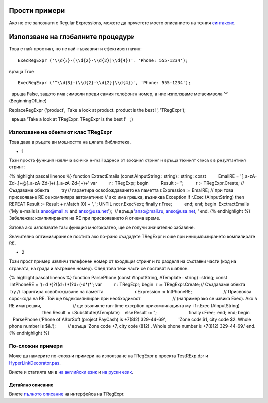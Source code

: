 Прости примери
^^^^^^^^^^^^^^

Ако не сте запознати с Regular Expressions, можете да прочетете моето
описанието на техния `синтаксис <regular_expressions.html>`__.

Използване на глобалните процедури
^^^^^^^^^^^^^^^^^^^^^^^^^^^^^^^^^^

Това е най-простият, но не най-гъвкавият и ефективен начин:

::

    ExecRegExpr ('\\d{3}-(\\d{2}-\\d{2}|\\d{4})', 'Phone: 555-1234');

връща True

::

    ExecRegExpr ('^\\d{3}-(\\d{2}-\\d{2}|\\d{4})', 'Phone: 555-1234');

  връща False, защото има символи преди самия телефонен номер, а ние
използваме метасимвола '^' (BeginningOfLine)

ReplaceRegExpr ('product', 'Take a look at product. product is the best
!', 'TRegExpr');

  връща 'Take a look at TRegExpr. TRegExpr is the best !'   ;)

Използване на обекти от клас TRegExpr
'''''''''''''''''''''''''''''''''''''

Това дава в ръцете ви мощността на цялата библиотека.

-  1

Тази проста функция извлича всички e-mail адреси от входния стринг и
връща техният списък в резултантния стринг:

{% highlight pascal linenos %} function ExtractEmails (const
AInputString : string) : string; const          EmailRE =
'[_a-zA-Z\d\-\.]+@[_a-zA-Z\d\-]+(\.[_a-zA-Z\d\-]+)+' var          r :
TRegExpr; begin          Result := ";          r := TRegExpr.Create; //
Създаваме обекта          try // гарантира освобождаването на паметта
r.Expression := EmailRE; // при това присвояване RE се компилира
автоматично // ако има грешка, възниква Exception if r.Exec
(AInputString) then REPEAT Result := Result + r.Match [0] + ', '; UNTIL
not r.ExecNext; finally r.Free;          end; end; begin        
 ExctractEmails ('My e-mails is anso@mail.ru and anso@usa.net');        
 // връща 'anso@mail.ru, anso@usa.net, ' end. {% endhighlight %}
Забележка: компилирането на RE при присвояването й отнема време.

Затова ако използвате тази функция многократно, ще се получи значително
забавяне.

Значително оптимизиране се постига ако по-рано създадете TRegExpr и още
при инициализирането компилирате RE.

-  2

Този прост пример извлича телефонен номер от входящия стринг и го
разделя на съставни части (код на страната, на града и вътрешен номер).
След това тези части се поставят в шаблон.

{% highlight pascal linenos %} function ParsePhone (const AInputString,
ATemplate : string) : string; const          IntPhoneRE = '(\+\d
\*)?(\(\d+\) \*)?\d+(-\d*)*'; var          r : TRegExpr; begin        
 r := TRegExpr.Create; // Създаваме обекта          try // гарантира
освобождаване на паметта                          r.Expression :=
IntPhoneRE;                          // Присвоява сорс-кода на RE. Той
ще бъдекомпилиран при необходимост                          // (например
ако се извика Exec). Ако в RE имагрешки,                          // ще
възникне run-time exception прикомпилацията му                        
 if r.Exec (AInputString)                                          then
Result := r.Substitute(ATemplate)                                      
   else Result := ";                          finally r.Free;        
 end; end; begin          ParsePhone ('Phone of AlkorSoft (project
PayCash) is +7(812) 329-44-69',          'Zone code $1, city code $2.
Whole phone number is $&.');          // връща 'Zone code +7, city code
(812) . Whole phone number is +7(812) 329-44-69.' end. {% endhighlight
%}

По-сложни примери
'''''''''''''''''

Може да намерите по-сложни примери на използване на TRegExpr в проекта
TestRExp.dpr и `HyperLinkDecorator.pas <#hyperlinksdecorator.html>`__.

Вижте и статията ми в `на английски
език <http://masterandrey.com/posts/en/text_processing_from_birds_eye_view.html>`__
и `на руски
език <http://masterandrey.com/posts/ru/text_processing_from_birds_eye_view.html>`__.

 

Детайлно описание
~~~~~~~~~~~~~~~~~

Вижте `пълното описание <tregexpr_interface.html>`__ на интерфейса на
TRegExpr.
